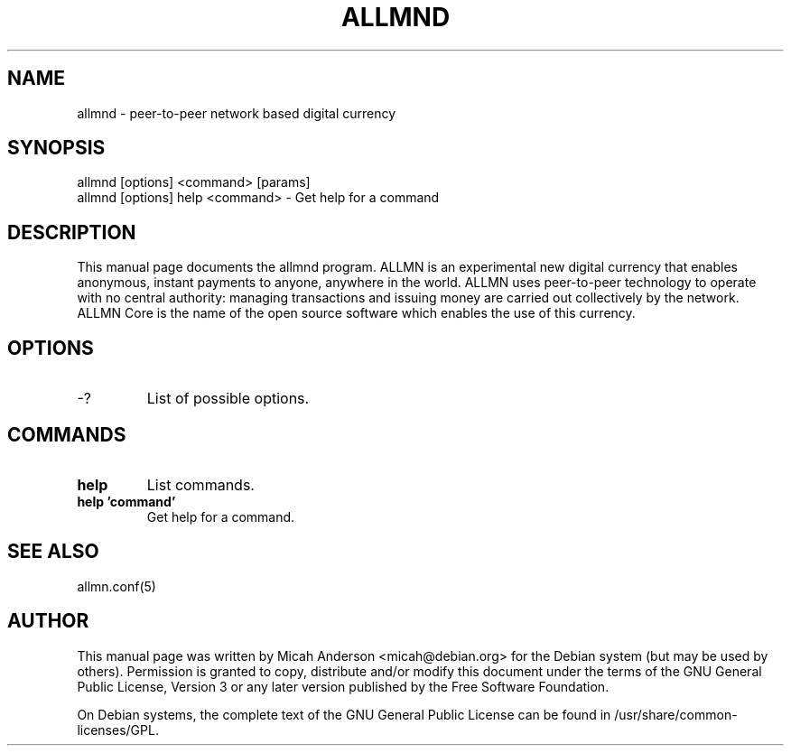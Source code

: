 .TH ALLMND "1" "June 2016" "allmnd 0.12"
.SH NAME
allmnd \- peer-to-peer network based digital currency
.SH SYNOPSIS
allmnd [options] <command> [params]
.TP
allmnd [options] help <command> \- Get help for a command
.SH DESCRIPTION
This  manual page documents the allmnd program. ALLMN is an experimental new digital currency that enables anonymous, instant payments to anyone, anywhere in the world. ALLMN uses peer-to-peer technology to operate with no central authority: managing transactions and issuing money are carried out collectively by the network. ALLMN Core is the name of the open source software which enables the use of this currency.

.SH OPTIONS
.TP
\-?
List of possible options.
.SH COMMANDS
.TP
\fBhelp\fR
List commands.

.TP
\fBhelp 'command'\fR
Get help for a command.

.SH "SEE ALSO"
allmn.conf(5)
.SH AUTHOR
This manual page was written by Micah Anderson <micah@debian.org> for the Debian system (but may be used by others). Permission is granted to copy, distribute and/or modify this document under the terms of the GNU General Public License, Version 3 or any later version published by the Free Software Foundation.

On Debian systems, the complete text of the GNU General Public License can be found in /usr/share/common-licenses/GPL.

